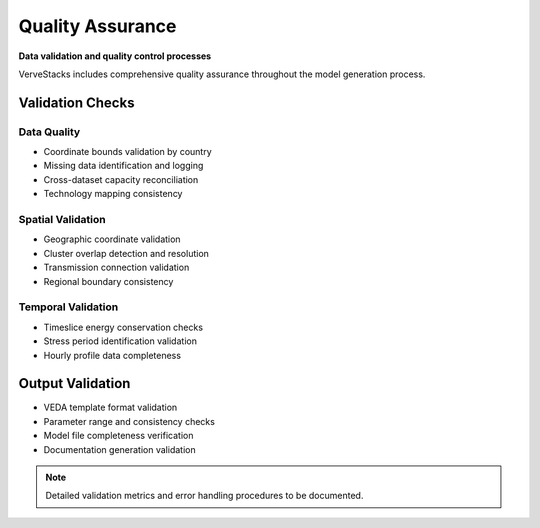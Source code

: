 =================
Quality Assurance
=================

**Data validation and quality control processes**

VerveStacks includes comprehensive quality assurance throughout the model generation process.

Validation Checks
=================

Data Quality
------------
- Coordinate bounds validation by country
- Missing data identification and logging
- Cross-dataset capacity reconciliation
- Technology mapping consistency

Spatial Validation
------------------
- Geographic coordinate validation
- Cluster overlap detection and resolution
- Transmission connection validation
- Regional boundary consistency

Temporal Validation
-------------------
- Timeslice energy conservation checks
- Stress period identification validation
- Hourly profile data completeness

Output Validation
=================

- VEDA template format validation
- Parameter range and consistency checks
- Model file completeness verification
- Documentation generation validation

.. note::
   Detailed validation metrics and error handling procedures to be documented.
